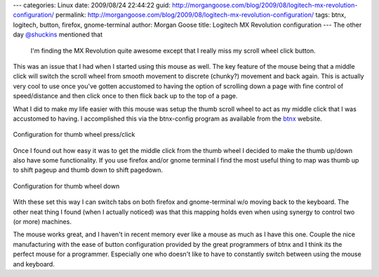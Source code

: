 ---
categories: Linux
date: 2009/08/24 22:44:22
guid: http://morgangoose.com/blog/2009/08/logitech-mx-revolution-configuration/
permalink: http://morgangoose.com/blog/2009/08/logitech-mx-revolution-configuration/
tags: btnx, logitech, button, firefox, gnome-terminal
author: Morgan Goose
title: Logitech MX Revolution configuration
---
The other day `@shuckins <http://twitter.com/shuckins>`_ mentioned that

    I'm finding the MX Revolution quite awesome except that I really miss my scroll wheel click button.

This was an issue that I had when I started using this mouse as well. The key feature of the mouse being that a middle click will switch the scroll wheel from smooth movement to discrete (chunky?) movement and back again. This is actually very cool to use once you've gotten accustomed to having the option of scrolling down a page with fine control of speed/distance and then click once to then flick back up to the top of a page.

What I did to make my life easier with this mouse was setup the thumb scroll wheel to act as my middle click that I was accustomed to having. I accomplished this via the btnx-config program as available from the btnx_ website. 

.. figure:: /images/Screenshot-btnx-config-1-300x203.png
    :target: /images/Screenshot-btnx-config-1.png
    :alt: ThumbPress
    :align: center
    :width: 300
    :height: 203
    :class: size-medium wp-image-63
        
    Configuration for thumb wheel press/click

Once I found out how easy it was to get the middle click from the thumb wheel I decided to make the thumb up/down also have some functionality. If you use firefox and/or gnome terminal I find the most useful thing to map was thumb up to shift pageup and thumb down to shift pagedown. 

.. figure:: /images/Screenshot-btnx-config1-300x203.png
    :target: /images/Screenshot-btnx-config1.png
    :alt: ThumbDown
    :align: center
    :width: 300
    :height: 203
    :class: size-medium wp-image-62
    
    Configuration for thumb wheel down

With these set this way I can switch tabs on both firefox and gnome-terminal w/o moving back to the keyboard. The other neat thing I found (when I actually noticed) was that this mapping holds even when using synergy to control two (or more) machines.

The mouse works great, and I haven't in recent memory ever like a mouse as much as I have this one. Couple the nice manufacturing with the ease of button configuration provided by the great programmers of btnx  and I think its the perfect mouse for a programmer. Especially one who doesn't like to have to constantly switch between using the mouse and keyboard.


.. _btnx: http://www.ollisalonen.com/btnx

